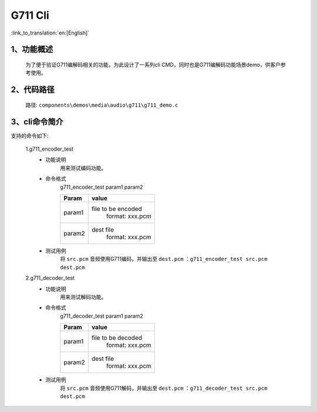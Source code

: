 G711 Cli
================

:link_to_translation:`en:[English]`

1、功能概述
--------------------------
	为了便于验证G711编解码相关的功能，为此设计了一系列cli CMD，同时也是G711编解码功能场景demo，供客户参考使用。


2、代码路径
--------------------------
	路径: ``components\demos\media\audio\g711\g711_demo.c``

3、cli命令简介
--------------------------
支持的命令如下:

	1.g711_encoder_test
	 - 功能说明
		用来测试编码功能。
	 - 命令格式
		g711_encoder_test param1 param2

		+-----------+------------------------------------------------------------------------+
		|Param      | value                                                                  |
		+===========+========================================================================+
		|param1     | file to be encoded                                                     |
		|           |  format: xxx.pcm                                                       |
		+-----------+------------------------------------------------------------------------+
		|param2     | dest file                                                              |
		|           |  format: xxx.pcm                                                       |
		+-----------+------------------------------------------------------------------------+
	 - 测试用例
		将 ``src.pcm`` 音频使用G711编码，并输出至 ``dest.pcm`` ：``g711_encoder_test src.pcm dest.pcm``

	2.g711_decoder_test
	 - 功能说明
		用来测试解码功能。
	 - 命令格式
		g711_decoder_test param1 param2

		+-----------+------------------------------------------------------------------------+
		|Param      | value                                                                  |
		+===========+========================================================================+
		|param1     | file to be decoded                                                     |
		|           |  format: xxx.pcm                                                       |
		+-----------+------------------------------------------------------------------------+
		|param2     | dest file                                                              |
		|           |  format: xxx.pcm                                                       |
		+-----------+------------------------------------------------------------------------+
	 - 测试用例
		将 ``src.pcm`` 音频使用G711解码，并输出至 ``dest.pcm`` ：``g711_decoder_test src.pcm dest.pcm``
